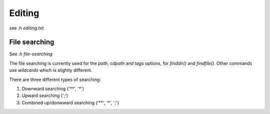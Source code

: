 Editing
=======

see *:h editing.txt*

File searching
--------------

See *:h file-searching*

The file searching is currently used for the *path*, *cdpath* and *tags*
options, for `finddir()` and `findfile()`.  Other commands use `wildcards`
which is slightly different.

There are three different types of searching:

1.  Downward searching ('**', '*')
2.  Upward searching (';')
3.  Combined up/donwward searching ('**', '*', ';')
    
